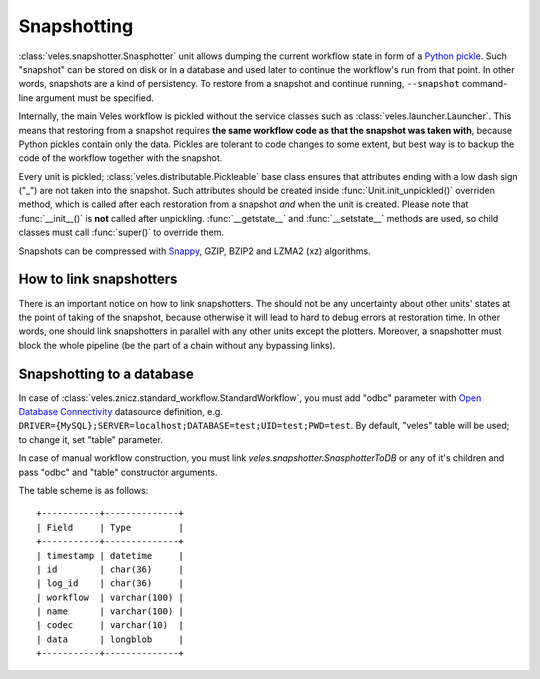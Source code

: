 ============
Snapshotting
============

:class:`veles.snapshotter.Snasphotter` unit allows dumping the current workflow
state in form of a `Python pickle <https://docs.python.org/3/library/pickle.html>`_.
Such "snapshot" can be stored on disk or in a database and used later to continue
the workflow's run from that point. In other words, snapshots are a kind of persistency.
To restore from a snapshot and continue running, ``--snapshot`` command-line
argument must be specified.

Internally, the main Veles workflow is pickled without the service classes such as
:class:`veles.launcher.Launcher`. This means that restoring from a snapshot requires
**the same workflow code as that the snapshot was taken with**, because
Python pickles contain only the data. Pickles are tolerant to code changes to some extent,
but best way is to backup the code of the workflow together with the snapshot.

Every unit is pickled; :class:`veles.distributable.Pickleable` base class ensures
that attributes ending with a low dash sign ("_") are not taken into the snapshot.
Such attributes should be created inside :func:`Unit.init_unpickled()` overriden
method, which is called after each restoration from a snapshot *and* when the unit
is created. Please note that :func:`__init__()` is **not** called after
unpickling. :func:`__getstate__` and :func:`__setstate__` methods are used, so
child classes must call :func:`super()` to override them.

Snapshots can be compressed with `Snappy <https://en.wikipedia.org/wiki/Snappy_(software)>`_,
GZIP, BZIP2 and LZMA2 (xz) algorithms.


How to link snapshotters
::::::::::::::::::::::::

There is an important notice on how to link snapshotters. The should not be
any	uncertainty about other units' states at the point of taking of the snapshot,
because otherwise it will lead to hard to debug errors at restoration time. In
other words, one should link snapshotters in parallel with any other units except
the plotters. Moreover, a snapshotter must block the whole pipeline (be the part of a chain
without any bypassing links).

Snapshotting to a database
::::::::::::::::::::::::::

In case of
:class:`veles.znicz.standard_workflow.StandardWorkflow`, you must add "odbc" parameter
with `Open Database Connectivity <https://en.wikipedia.org/wiki/Open_Database_Connectivity>`_
datasource definition, e.g. ``DRIVER={MySQL};SERVER=localhost;DATABASE=test;UID=test;PWD=test``.
By default, "veles" table will be used; to change it, set "table" parameter.

In case of manual workflow construction, you must link
`veles.snapshotter.SnasphotterToDB` or any of it's children and pass "odbc" and
"table" constructor arguments.

The table scheme is as follows::

   +-----------+--------------+
   | Field     | Type         |
   +-----------+--------------+
   | timestamp | datetime     |
   | id        | char(36)     |
   | log_id    | char(36)     |
   | workflow  | varchar(100) |
   | name      | varchar(100) |
   | codec     | varchar(10)  |
   | data      | longblob     |
   +-----------+--------------+

